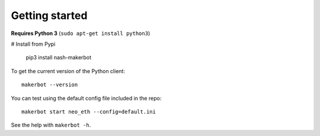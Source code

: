 Getting started
---------------

**Requires Python 3** (``sudo apt-get install python3``)

# Install from Pypi

    pip3 install nash-makerbot

To get the current version of the Python client::

    makerbot --version

You can test using the default config file included in the repo::

    makerbot start neo_eth --config=default.ini

See the help with ``makerbot -h``.
